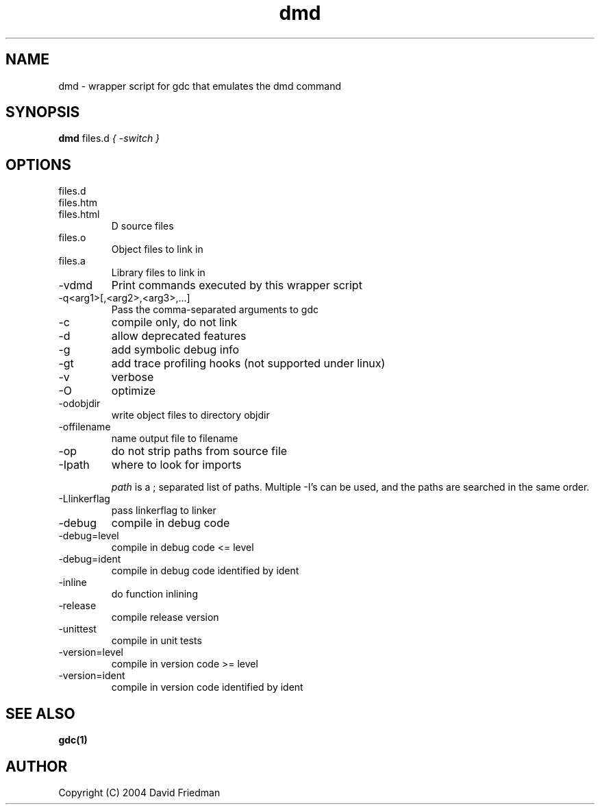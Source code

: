 .TH dmd 1
.SH NAME
dmd - wrapper script for gdc that emulates the dmd command
.SH SYNOPSIS
.B dmd
files.d
...
.I { -switch }
.SH OPTIONS
.IP files.d
.IP files.htm
.IP files.html
D source files
.IP files.o  
Object files to link in
.IP files.a
Library files to link in
.IP -vdmd
Print commands executed by this wrapper script
.IP -q<arg1>[,<arg2>,<arg3>,...]
Pass the comma-separated arguments to gdc
.IP -c
compile only, do not link
.IP  -d
allow deprecated features
.IP  -g
add symbolic debug info
.IP  -gt
add trace profiling hooks (not supported under linux)
.IP  -v
verbose
.IP  -O
optimize
.IP  -odobjdir
write object files to directory objdir
.IP  -offilename
name output file to filename
.IP  -op
do not strip paths from source file
.IP  -Ipath
where to look for imports

.I path
is a ; separated list of paths. Multiple -I's can be used, and the paths are searched in the same order.
.IP  -Llinkerflag
pass linkerflag to linker
.IP  -debug
compile in debug code
.IP  -debug=level
compile in debug code <= level
.IP  -debug=ident
compile in debug code identified by ident
.IP  -inline
do function inlining
.IP  -release
compile release version
.IP  -unittest
compile in unit tests
.IP  -version=level
compile in version code >= level
.IP  -version=ident
compile in version code identified by ident
.SH SEE ALSO
.BR gdc(1)
.SH AUTHOR
Copyright (C) 2004 David Friedman
